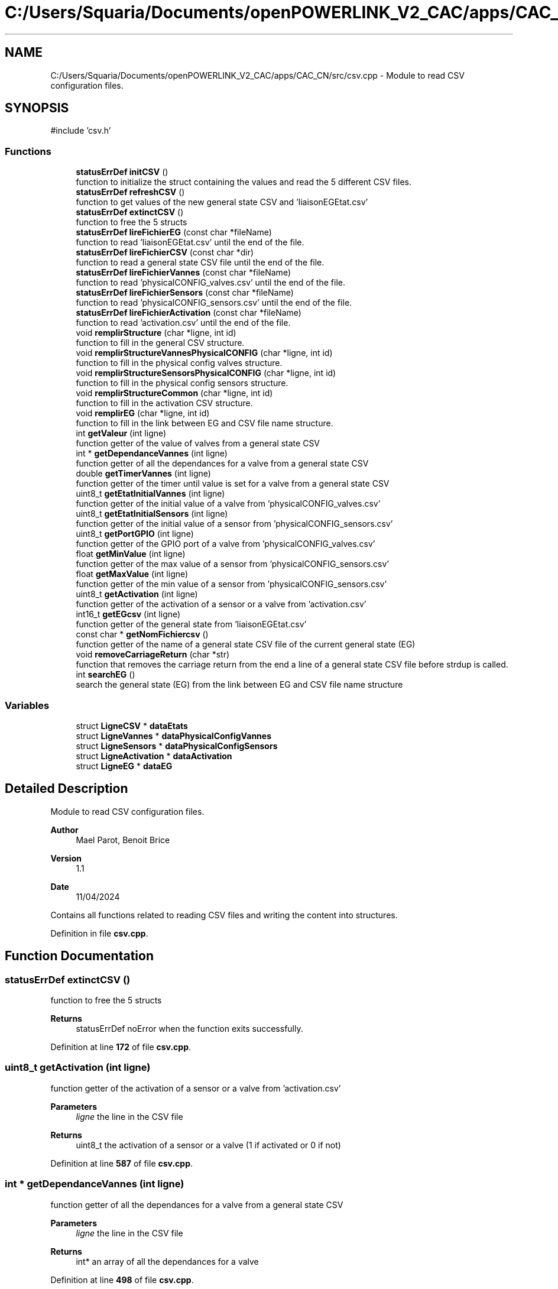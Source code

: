 .TH "C:/Users/Squaria/Documents/openPOWERLINK_V2_CAC/apps/CAC_CN/src/csv.cpp" 3 "Version 1.1" "CAC_CN" \" -*- nroff -*-
.ad l
.nh
.SH NAME
C:/Users/Squaria/Documents/openPOWERLINK_V2_CAC/apps/CAC_CN/src/csv.cpp \- Module to read CSV configuration files\&.  

.SH SYNOPSIS
.br
.PP
\fR#include 'csv\&.h'\fP
.br

.SS "Functions"

.in +1c
.ti -1c
.RI "\fBstatusErrDef\fP \fBinitCSV\fP ()"
.br
.RI "function to initialize the struct containing the values and read the 5 different CSV files\&. "
.ti -1c
.RI "\fBstatusErrDef\fP \fBrefreshCSV\fP ()"
.br
.RI "function to get values of the new general state CSV and 'liaisonEGEtat\&.csv' "
.ti -1c
.RI "\fBstatusErrDef\fP \fBextinctCSV\fP ()"
.br
.RI "function to free the 5 structs "
.ti -1c
.RI "\fBstatusErrDef\fP \fBlireFichierEG\fP (const char *fileName)"
.br
.RI "function to read 'liaisonEGEtat\&.csv' until the end of the file\&. "
.ti -1c
.RI "\fBstatusErrDef\fP \fBlireFichierCSV\fP (const char *dir)"
.br
.RI "function to read a general state CSV file until the end of the file\&. "
.ti -1c
.RI "\fBstatusErrDef\fP \fBlireFichierVannes\fP (const char *fileName)"
.br
.RI "function to read 'physicalCONFIG_valves\&.csv' until the end of the file\&. "
.ti -1c
.RI "\fBstatusErrDef\fP \fBlireFichierSensors\fP (const char *fileName)"
.br
.RI "function to read 'physicalCONFIG_sensors\&.csv' until the end of the file\&. "
.ti -1c
.RI "\fBstatusErrDef\fP \fBlireFichierActivation\fP (const char *fileName)"
.br
.RI "function to read 'activation\&.csv' until the end of the file\&. "
.ti -1c
.RI "void \fBremplirStructure\fP (char *ligne, int id)"
.br
.RI "function to fill in the general CSV structure\&. "
.ti -1c
.RI "void \fBremplirStructureVannesPhysicalCONFIG\fP (char *ligne, int id)"
.br
.RI "function to fill in the physical config valves structure\&. "
.ti -1c
.RI "void \fBremplirStructureSensorsPhysicalCONFIG\fP (char *ligne, int id)"
.br
.RI "function to fill in the physical config sensors structure\&. "
.ti -1c
.RI "void \fBremplirStructureCommon\fP (char *ligne, int id)"
.br
.RI "function to fill in the activation CSV structure\&. "
.ti -1c
.RI "void \fBremplirEG\fP (char *ligne, int id)"
.br
.RI "function to fill in the link between EG and CSV file name structure\&. "
.ti -1c
.RI "int \fBgetValeur\fP (int ligne)"
.br
.RI "function getter of the value of valves from a general state CSV "
.ti -1c
.RI "int * \fBgetDependanceVannes\fP (int ligne)"
.br
.RI "function getter of all the dependances for a valve from a general state CSV "
.ti -1c
.RI "double \fBgetTimerVannes\fP (int ligne)"
.br
.RI "function getter of the timer until value is set for a valve from a general state CSV "
.ti -1c
.RI "uint8_t \fBgetEtatInitialVannes\fP (int ligne)"
.br
.RI "function getter of the initial value of a valve from 'physicalCONFIG_valves\&.csv' "
.ti -1c
.RI "uint8_t \fBgetEtatInitialSensors\fP (int ligne)"
.br
.RI "function getter of the initial value of a sensor from 'physicalCONFIG_sensors\&.csv' "
.ti -1c
.RI "uint8_t \fBgetPortGPIO\fP (int ligne)"
.br
.RI "function getter of the GPIO port of a valve from 'physicalCONFIG_valves\&.csv' "
.ti -1c
.RI "float \fBgetMinValue\fP (int ligne)"
.br
.RI "function getter of the max value of a sensor from 'physicalCONFIG_sensors\&.csv' "
.ti -1c
.RI "float \fBgetMaxValue\fP (int ligne)"
.br
.RI "function getter of the min value of a sensor from 'physicalCONFIG_sensors\&.csv' "
.ti -1c
.RI "uint8_t \fBgetActivation\fP (int ligne)"
.br
.RI "function getter of the activation of a sensor or a valve from 'activation\&.csv' "
.ti -1c
.RI "int16_t \fBgetEGcsv\fP (int ligne)"
.br
.RI "function getter of the general state from 'liaisonEGEtat\&.csv' "
.ti -1c
.RI "const char * \fBgetNomFichiercsv\fP ()"
.br
.RI "function getter of the name of a general state CSV file of the current general state (EG) "
.ti -1c
.RI "void \fBremoveCarriageReturn\fP (char *str)"
.br
.RI "function that removes the carriage return from the end a line of a general state CSV file before strdup is called\&. "
.ti -1c
.RI "int \fBsearchEG\fP ()"
.br
.RI "search the general state (EG) from the link between EG and CSV file name structure "
.in -1c
.SS "Variables"

.in +1c
.ti -1c
.RI "struct \fBLigneCSV\fP * \fBdataEtats\fP"
.br
.ti -1c
.RI "struct \fBLigneVannes\fP * \fBdataPhysicalConfigVannes\fP"
.br
.ti -1c
.RI "struct \fBLigneSensors\fP * \fBdataPhysicalConfigSensors\fP"
.br
.ti -1c
.RI "struct \fBLigneActivation\fP * \fBdataActivation\fP"
.br
.ti -1c
.RI "struct \fBLigneEG\fP * \fBdataEG\fP"
.br
.in -1c
.SH "Detailed Description"
.PP 
Module to read CSV configuration files\&. 


.PP
\fBAuthor\fP
.RS 4
Mael Parot, Benoit Brice 
.RE
.PP
\fBVersion\fP
.RS 4
1\&.1 
.RE
.PP
\fBDate\fP
.RS 4
11/04/2024
.RE
.PP
Contains all functions related to reading CSV files and writing the content into structures\&. 
.PP
Definition in file \fBcsv\&.cpp\fP\&.
.SH "Function Documentation"
.PP 
.SS "\fBstatusErrDef\fP extinctCSV ()"

.PP
function to free the 5 structs 
.PP
\fBReturns\fP
.RS 4
statusErrDef noError when the function exits successfully\&. 
.RE
.PP

.PP
Definition at line \fB172\fP of file \fBcsv\&.cpp\fP\&.
.SS "uint8_t getActivation (int ligne)"

.PP
function getter of the activation of a sensor or a valve from 'activation\&.csv' 
.PP
\fBParameters\fP
.RS 4
\fIligne\fP the line in the CSV file 
.RE
.PP
\fBReturns\fP
.RS 4
uint8_t the activation of a sensor or a valve (1 if activated or 0 if not) 
.RE
.PP

.PP
Definition at line \fB587\fP of file \fBcsv\&.cpp\fP\&.
.SS "int * getDependanceVannes (int ligne)"

.PP
function getter of all the dependances for a valve from a general state CSV 
.PP
\fBParameters\fP
.RS 4
\fIligne\fP the line in the CSV file 
.RE
.PP
\fBReturns\fP
.RS 4
int* an array of all the dependances for a valve 
.RE
.PP

.PP
Definition at line \fB498\fP of file \fBcsv\&.cpp\fP\&.
.SS "int16_t getEGcsv (int ligne)"

.PP
function getter of the general state from 'liaisonEGEtat\&.csv' 
.PP
\fBParameters\fP
.RS 4
\fIligne\fP the line in the CSV file 
.RE
.PP
\fBReturns\fP
.RS 4
uint16_t the value of the general state of a specific line 
.RE
.PP

.PP
Definition at line \fB598\fP of file \fBcsv\&.cpp\fP\&.
.SS "uint8_t getEtatInitialSensors (int ligne)"

.PP
function getter of the initial value of a sensor from 'physicalCONFIG_sensors\&.csv' 
.PP
\fBParameters\fP
.RS 4
\fIligne\fP the line in the CSV file 
.RE
.PP
\fBReturns\fP
.RS 4
uint8_t the initial value of the sensor 
.RE
.PP

.PP
Definition at line \fB543\fP of file \fBcsv\&.cpp\fP\&.
.SS "uint8_t getEtatInitialVannes (int ligne)"

.PP
function getter of the initial value of a valve from 'physicalCONFIG_valves\&.csv' 
.PP
\fBParameters\fP
.RS 4
\fIligne\fP the line in the CSV file 
.RE
.PP
\fBReturns\fP
.RS 4
uint8_t the initial value of the valve 
.RE
.PP

.PP
Definition at line \fB532\fP of file \fBcsv\&.cpp\fP\&.
.SS "float getMaxValue (int ligne)"

.PP
function getter of the min value of a sensor from 'physicalCONFIG_sensors\&.csv' 
.PP
\fBParameters\fP
.RS 4
\fIligne\fP the line in the CSV file 
.RE
.PP
\fBReturns\fP
.RS 4
uint8_t the min value of the sensor 
.RE
.PP

.PP
Definition at line \fB576\fP of file \fBcsv\&.cpp\fP\&.
.SS "float getMinValue (int ligne)"

.PP
function getter of the max value of a sensor from 'physicalCONFIG_sensors\&.csv' 
.PP
\fBParameters\fP
.RS 4
\fIligne\fP the line in the CSV file 
.RE
.PP
\fBReturns\fP
.RS 4
uint8_t the max value of the sensor 
.RE
.PP

.PP
Definition at line \fB565\fP of file \fBcsv\&.cpp\fP\&.
.SS "const char * getNomFichiercsv ()"

.PP
function getter of the name of a general state CSV file of the current general state (EG) 
.PP
\fBReturns\fP
.RS 4
const char* the name of a general state CSV file 
.RE
.PP

.PP
Definition at line \fB608\fP of file \fBcsv\&.cpp\fP\&.
.SS "uint8_t getPortGPIO (int ligne)"

.PP
function getter of the GPIO port of a valve from 'physicalCONFIG_valves\&.csv' 
.PP
\fBParameters\fP
.RS 4
\fIligne\fP the line in the CSV file 
.RE
.PP
\fBReturns\fP
.RS 4
uint8_t the GPIO port of the valve 
.RE
.PP

.PP
Definition at line \fB554\fP of file \fBcsv\&.cpp\fP\&.
.SS "double getTimerVannes (int ligne)"

.PP
function getter of the timer until value is set for a valve from a general state CSV 
.PP
\fBParameters\fP
.RS 4
\fIligne\fP the line in the CSV file 
.RE
.PP
\fBReturns\fP
.RS 4
double the value of the timer 
.RE
.PP

.PP
Definition at line \fB521\fP of file \fBcsv\&.cpp\fP\&.
.SS "int getValeur (int ligne)"

.PP
function getter of the value of valves from a general state CSV 
.PP
\fBParameters\fP
.RS 4
\fIligne\fP the line in the CSV file 
.RE
.PP
\fBReturns\fP
.RS 4
int the value of the valve from a specific line 
.RE
.PP

.PP
Definition at line \fB487\fP of file \fBcsv\&.cpp\fP\&.
.SS "\fBstatusErrDef\fP initCSV ()"

.PP
function to initialize the struct containing the values and read the 5 different CSV files\&. 
.PP
\fBReturns\fP
.RS 4
statusErrDef that values errAllocDataPhysValves, errAllocDataPhysSensors, errAllocDataActivation in case of a malloc allocation error or noError when the function exits successfully\&. 
.RE
.PP

.PP
Definition at line \fB61\fP of file \fBcsv\&.cpp\fP\&.
.SS "\fBstatusErrDef\fP lireFichierActivation (const char * fileName)"

.PP
function to read 'activation\&.csv' until the end of the file\&. 
.PP
\fBParameters\fP
.RS 4
\fIfileName\fP location and name of the CSV file to read 
.RE
.PP
\fBReturns\fP
.RS 4
statusErrDef errOpenPhysSensorsFile when the file fails to open, noError when the function exits successfully\&. 
.RE
.PP

.PP
Definition at line \fB329\fP of file \fBcsv\&.cpp\fP\&.
.SS "\fBstatusErrDef\fP lireFichierCSV (const char * dir)"

.PP
function to read a general state CSV file until the end of the file\&. 
.PP
\fBParameters\fP
.RS 4
\fIdir\fP location of the CSV file to read 
.RE
.PP
\fBReturns\fP
.RS 4
statusErrDef errEGNotFoundInFile general code (EG) not found in liaisonEGEtat\&.csv linked with the CSV file name, errOpenEtatsFile when the file fails to open, noError when the function exits successfully\&. 
.RE
.PP

.PP
Definition at line \fB225\fP of file \fBcsv\&.cpp\fP\&.
.SS "\fBstatusErrDef\fP lireFichierEG (const char * fileName)"

.PP
function to read 'liaisonEGEtat\&.csv' until the end of the file\&. 
.PP
\fBParameters\fP
.RS 4
\fIfileName\fP location and name of the CSV file to read 
.RE
.PP
\fBReturns\fP
.RS 4
statusErrDef errOpenEGFile when the file fails to open, noError when the function exits successfully\&. 
.RE
.PP

.PP
Definition at line \fB192\fP of file \fBcsv\&.cpp\fP\&.
.SS "\fBstatusErrDef\fP lireFichierSensors (const char * fileName)"

.PP
function to read 'physicalCONFIG_sensors\&.csv' until the end of the file\&. 
.PP
\fBParameters\fP
.RS 4
\fIfileName\fP location and name of the CSV file to read 
.RE
.PP
\fBReturns\fP
.RS 4
statusErrDef errOpenPhysSensorsFile when the file fails to open, noError when the function exits successfully\&. 
.RE
.PP

.PP
Definition at line \fB298\fP of file \fBcsv\&.cpp\fP\&.
.SS "\fBstatusErrDef\fP lireFichierVannes (const char * fileName)"

.PP
function to read 'physicalCONFIG_valves\&.csv' until the end of the file\&. 
.PP
\fBParameters\fP
.RS 4
\fIfileName\fP location and name of the CSV file to read 
.RE
.PP
\fBReturns\fP
.RS 4
statusErrDef errOpenPhysValvesFile when the file fails to open, noError when the function exits successfully\&. 
.RE
.PP

.PP
Definition at line \fB267\fP of file \fBcsv\&.cpp\fP\&.
.SS "\fBstatusErrDef\fP refreshCSV ()"

.PP
function to get values of the new general state CSV and 'liaisonEGEtat\&.csv' 
.PP
\fBReturns\fP
.RS 4
statusErrDef that values errAllocDataEG , errAllocDataEtats, in case of a malloc allocation error or noError when the function exits successfully\&. 
.RE
.PP

.PP
Definition at line \fB127\fP of file \fBcsv\&.cpp\fP\&.
.SS "void removeCarriageReturn (char * str)"

.PP
function that removes the carriage return from the end a line of a general state CSV file before strdup is called\&. 
.PP
\fBParameters\fP
.RS 4
\fIstr\fP the line in the CSV file 
.RE
.PP

.PP
Definition at line \fB624\fP of file \fBcsv\&.cpp\fP\&.
.SS "void remplirEG (char * ligne, int id)"

.PP
function to fill in the link between EG and CSV file name structure\&. 
.PP
\fBParameters\fP
.RS 4
\fIligne\fP the CSV line to read\&. 
.br
\fIid\fP the position of the line in the CSV file\&. 
.RE
.PP

.PP
Definition at line \fB462\fP of file \fBcsv\&.cpp\fP\&.
.SS "void remplirStructure (char * ligne, int id)"

.PP
function to fill in the general CSV structure\&. 
.PP
\fBParameters\fP
.RS 4
\fIligne\fP the CSV line to read\&. 
.br
\fIid\fP the position of the line in the CSV file\&. 
.RE
.PP

.PP
Definition at line \fB357\fP of file \fBcsv\&.cpp\fP\&.
.SS "void remplirStructureCommon (char * ligne, int id)"

.PP
function to fill in the activation CSV structure\&. 
.PP
\fBParameters\fP
.RS 4
\fIligne\fP the CSV line to read\&. 
.br
\fIid\fP the position of the line in the CSV file\&. 
.RE
.PP

.PP
Definition at line \fB442\fP of file \fBcsv\&.cpp\fP\&.
.SS "void remplirStructureSensorsPhysicalCONFIG (char * ligne, int id)"

.PP
function to fill in the physical config sensors structure\&. 
.PP
\fBParameters\fP
.RS 4
\fIligne\fP the CSV line to read\&. 
.br
\fIid\fP the position of the line in the CSV file\&. 
.RE
.PP

.PP
Definition at line \fB418\fP of file \fBcsv\&.cpp\fP\&.
.SS "void remplirStructureVannesPhysicalCONFIG (char * ligne, int id)"

.PP
function to fill in the physical config valves structure\&. 
.PP
\fBParameters\fP
.RS 4
\fIligne\fP the CSV line to read\&. 
.br
\fIid\fP the position of the line in the CSV file\&. 
.RE
.PP

.PP
Definition at line \fB396\fP of file \fBcsv\&.cpp\fP\&.
.SS "int searchEG ()"

.PP
search the general state (EG) from the link between EG and CSV file name structure 
.PP
\fBReturns\fP
.RS 4
int the general state (EG) 
.RE
.PP

.PP
Definition at line \fB644\fP of file \fBcsv\&.cpp\fP\&.
.SH "Variable Documentation"
.PP 
.SS "struct \fBLigneActivation\fP* dataActivation"

.PP
Definition at line \fB43\fP of file \fBcsv\&.cpp\fP\&.
.SS "struct \fBLigneEG\fP* dataEG"

.PP
Definition at line \fB51\fP of file \fBcsv\&.cpp\fP\&.
.SS "struct \fBLigneCSV\fP* dataEtats"

.PP
Definition at line \fB20\fP of file \fBcsv\&.cpp\fP\&.
.SS "struct \fBLigneSensors\fP* dataPhysicalConfigSensors"

.PP
Definition at line \fB36\fP of file \fBcsv\&.cpp\fP\&.
.SS "struct \fBLigneVannes\fP* dataPhysicalConfigVannes"

.PP
Definition at line \fB28\fP of file \fBcsv\&.cpp\fP\&.
.SH "Author"
.PP 
Generated automatically by Doxygen for CAC_CN from the source code\&.
